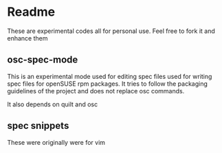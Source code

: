 * Readme 

These are experimental codes all for personal use. Feel free to fork it and
enhance them

** osc-spec-mode


   This is an experimental mode used for editing spec files used for writing spec
   files for openSUSE rpm packages. It tries to follow the packaging guidelines
   of the project and does not replace osc commands.

   It also depends on quilt and osc

** spec snippets

These were originally were for vim
  

